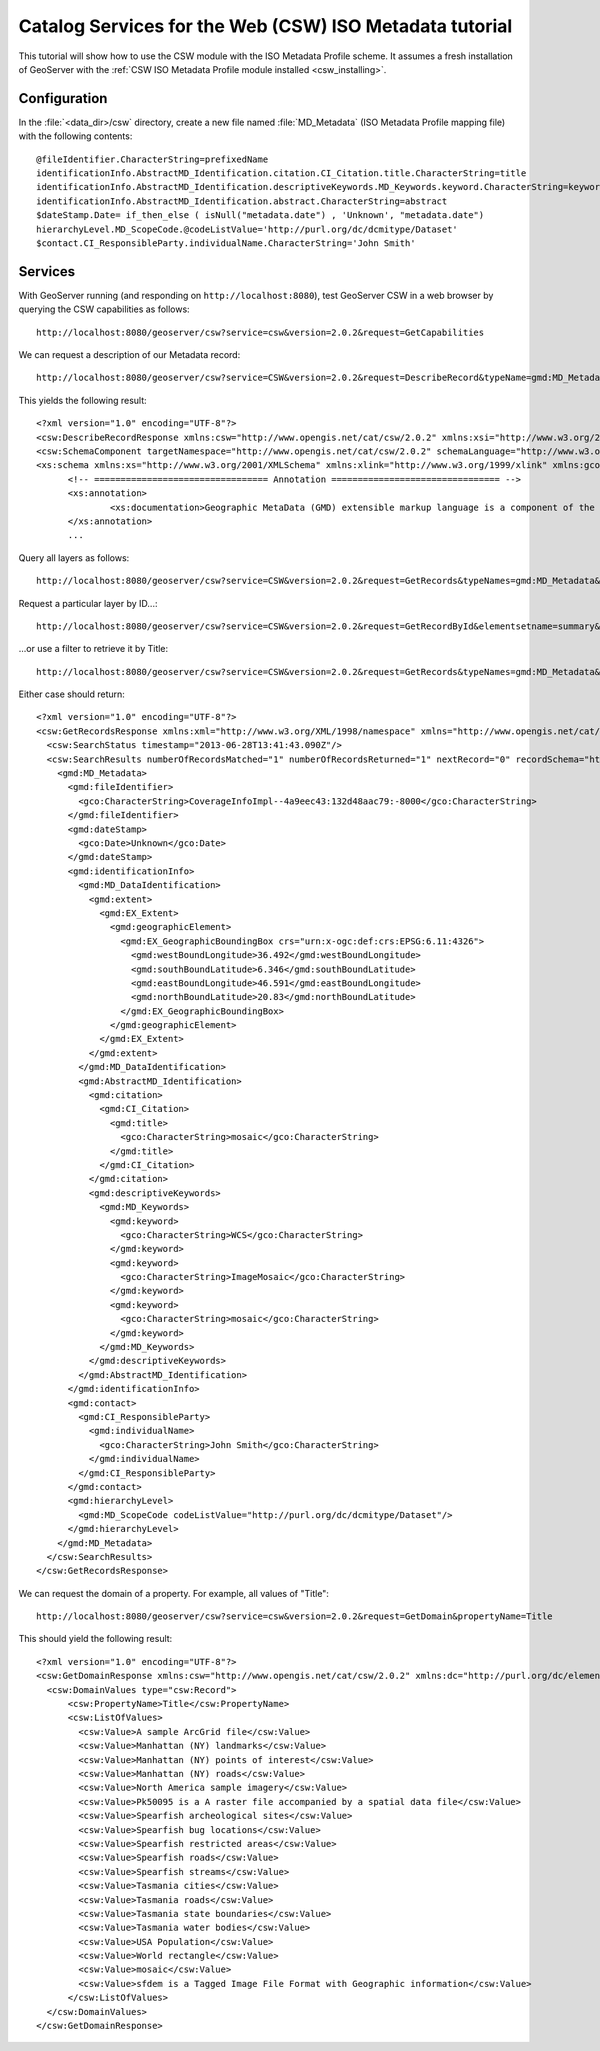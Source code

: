 .. _csw_iso_tutorial:

Catalog Services for the Web (CSW) ISO Metadata tutorial
========================================================

This tutorial will show how to use the CSW module with the ISO Metadata Profile scheme. It assumes a fresh installation of GeoServer with the :ref:`CSW ISO Metadata Profile module installed <csw_installing>`.

Configuration
-------------

In the :file:`<data_dir>/csw` directory, create a new file named :file:`MD_Metadata` (ISO Metadata Profile mapping file) with the following contents::

  @fileIdentifier.CharacterString=prefixedName
  identificationInfo.AbstractMD_Identification.citation.CI_Citation.title.CharacterString=title
  identificationInfo.AbstractMD_Identification.descriptiveKeywords.MD_Keywords.keyword.CharacterString=keywords	
  identificationInfo.AbstractMD_Identification.abstract.CharacterString=abstract
  $dateStamp.Date= if_then_else ( isNull("metadata.date") , 'Unknown', "metadata.date")
  hierarchyLevel.MD_ScopeCode.@codeListValue='http://purl.org/dc/dcmitype/Dataset'
  $contact.CI_ResponsibleParty.individualName.CharacterString='John Smith'

Services
--------

With GeoServer running (and responding on ``http://localhost:8080``), test GeoServer CSW in a web browser by querying the CSW capabilities as follows::

  http://localhost:8080/geoserver/csw?service=csw&version=2.0.2&request=GetCapabilities

We can request a description of our Metadata record::

  http://localhost:8080/geoserver/csw?service=CSW&version=2.0.2&request=DescribeRecord&typeName=gmd:MD_Metadata
  
This yields the following result::

  <?xml version="1.0" encoding="UTF-8"?>
  <csw:DescribeRecordResponse xmlns:csw="http://www.opengis.net/cat/csw/2.0.2" xmlns:xsi="http://www.w3.org/2001/XMLSchema-instance" xsi:schemaLocation="http://www.opengis.net/cat/csw/2.0.2 http://localhost:8080/geoserver/schemas/csw/2.0.2CSW-discovery.xsd">
  <csw:SchemaComponent targetNamespace="http://www.opengis.net/cat/csw/2.0.2" schemaLanguage="http://www.w3.org/XML/Schema">
  <xs:schema xmlns:xs="http://www.w3.org/2001/XMLSchema" xmlns:xlink="http://www.w3.org/1999/xlink" xmlns:gco="http://www.isotc211.org/2005/gco" xmlns:gmd="http://www.isotc211.org/2005/gmd" targetNamespace="http://www.isotc211.org/2005/gmd" elementFormDefault="qualified" version="2012-07-13">
	<!-- ================================= Annotation ================================ -->
	<xs:annotation>
		<xs:documentation>Geographic MetaData (GMD) extensible markup language is a component of the XML Schema Implementation of Geographic Information Metadata documented in ISO/TS 19139:2007. GMD includes all the definitions of http://www.isotc211.org/2005/gmd namespace. The root document of this namespace is the file gmd.xsd. This identification.xsd schema implements the UML conceptual schema defined in A.2.2 of ISO 19115:2003. It contains the implementation of the following classes: MD_Identification, MD_BrowseGraphic, MD_DataIdentification, MD_ServiceIdentification, MD_RepresentativeFraction, MD_Usage, MD_Keywords, DS_Association, MD_AggregateInformation, MD_CharacterSetCode, MD_SpatialRepresentationTypeCode, MD_TopicCategoryCode, MD_ProgressCode, MD_KeywordTypeCode, DS_AssociationTypeCode, DS_InitiativeTypeCode, MD_ResolutionType.</xs:documentation>
	</xs:annotation>
	...
  
Query all layers as follows::

  http://localhost:8080/geoserver/csw?service=CSW&version=2.0.2&request=GetRecords&typeNames=gmd:MD_Metadata&resultType=results&elementSetName=full&outputSchema=http://www.isotc211.org/2005/gmd
  
Request a particular layer by ID...::

  http://localhost:8080/geoserver/csw?service=CSW&version=2.0.2&request=GetRecordById&elementsetname=summary&id=CoverageInfoImpl--4a9eec43:132d48aac79:-8000&typeNames=gmd:MD_Metadata&resultType=results&elementSetName=full&outputSchema=http://www.isotc211.org/2005/gmd

...or use a filter to retrieve it by Title::
  
  http://localhost:8080/geoserver/csw?service=CSW&version=2.0.2&request=GetRecords&typeNames=gmd:MD_Metadata&resultType=results&elementSetName=full&outputSchema=http://www.isotc211.org/2005/gmd&constraint=Title=%27mosaic%27
   
Either case should return::

    <?xml version="1.0" encoding="UTF-8"?>
    <csw:GetRecordsResponse xmlns:xml="http://www.w3.org/XML/1998/namespace" xmlns="http://www.opengis.net/cat/csw/apiso/1.0" xmlns:csw="http://www.opengis.net/cat/csw/2.0.2" xmlns:gco="http://www.isotc211.org/2005/gco" xmlns:gmd="http://www.isotc211.org/2005/gmd" xmlns:xsi="http://www.w3.org/2001/XMLSchema-instance" version="2.0.2" xsi:schemaLocation="http://www.opengis.net/cat/csw/2.0.2 http://localhost:8080/geoserver/schemas/csw/2.0.2/record.xsd">
      <csw:SearchStatus timestamp="2013-06-28T13:41:43.090Z"/>
      <csw:SearchResults numberOfRecordsMatched="1" numberOfRecordsReturned="1" nextRecord="0" recordSchema="http://www.isotc211.org/2005/gmd" elementSet="full">
	<gmd:MD_Metadata>
	  <gmd:fileIdentifier>
	    <gco:CharacterString>CoverageInfoImpl--4a9eec43:132d48aac79:-8000</gco:CharacterString>
	  </gmd:fileIdentifier>
	  <gmd:dateStamp>
	    <gco:Date>Unknown</gco:Date>
	  </gmd:dateStamp>
	  <gmd:identificationInfo>
	    <gmd:MD_DataIdentification>
	      <gmd:extent>
		<gmd:EX_Extent>
		  <gmd:geographicElement>
		    <gmd:EX_GeographicBoundingBox crs="urn:x-ogc:def:crs:EPSG:6.11:4326">
		      <gmd:westBoundLongitude>36.492</gmd:westBoundLongitude>
		      <gmd:southBoundLatitude>6.346</gmd:southBoundLatitude>
		      <gmd:eastBoundLongitude>46.591</gmd:eastBoundLongitude>
		      <gmd:northBoundLatitude>20.83</gmd:northBoundLatitude>
		    </gmd:EX_GeographicBoundingBox>
		  </gmd:geographicElement>
		</gmd:EX_Extent>
	      </gmd:extent>
	    </gmd:MD_DataIdentification>
	    <gmd:AbstractMD_Identification>
	      <gmd:citation>
		<gmd:CI_Citation>
		  <gmd:title>
		    <gco:CharacterString>mosaic</gco:CharacterString>
		  </gmd:title>
		</gmd:CI_Citation>
	      </gmd:citation>
	      <gmd:descriptiveKeywords>
		<gmd:MD_Keywords>
		  <gmd:keyword>
		    <gco:CharacterString>WCS</gco:CharacterString>
		  </gmd:keyword>
		  <gmd:keyword>
		    <gco:CharacterString>ImageMosaic</gco:CharacterString>
		  </gmd:keyword>
		  <gmd:keyword>
		    <gco:CharacterString>mosaic</gco:CharacterString>
		  </gmd:keyword>
		</gmd:MD_Keywords>
	      </gmd:descriptiveKeywords>
	    </gmd:AbstractMD_Identification>
	  </gmd:identificationInfo>
	  <gmd:contact>
	    <gmd:CI_ResponsibleParty>
	      <gmd:individualName>
		<gco:CharacterString>John Smith</gco:CharacterString>
	      </gmd:individualName>
	    </gmd:CI_ResponsibleParty>
	  </gmd:contact>
	  <gmd:hierarchyLevel>
	    <gmd:MD_ScopeCode codeListValue="http://purl.org/dc/dcmitype/Dataset"/>
	  </gmd:hierarchyLevel>
	</gmd:MD_Metadata>
      </csw:SearchResults>
    </csw:GetRecordsResponse>

We can request the domain of a property. For example, all values of "Title"::
  
  http://localhost:8080/geoserver/csw?service=csw&version=2.0.2&request=GetDomain&propertyName=Title
   
This should yield the following result::

    <?xml version="1.0" encoding="UTF-8"?>
    <csw:GetDomainResponse xmlns:csw="http://www.opengis.net/cat/csw/2.0.2" xmlns:dc="http://purl.org/dc/elements/1.1/" xmlns:dct="http://purl.org/dc/terms/" xmlns:ows="http://www.opengis.net/ows/1.1" xmlns:xsi="http://www.w3.org/2001/XMLSchema-instance" xsi:schemaLocation="http://www.opengis.net/cat/csw/2.0.2 http://localhost:8080/geoserver/schemas/csw/2.0.2/CSW-discovery.xsd">
      <csw:DomainValues type="csw:Record">
	  <csw:PropertyName>Title</csw:PropertyName>
	  <csw:ListOfValues>
	    <csw:Value>A sample ArcGrid file</csw:Value>
	    <csw:Value>Manhattan (NY) landmarks</csw:Value>
	    <csw:Value>Manhattan (NY) points of interest</csw:Value>
	    <csw:Value>Manhattan (NY) roads</csw:Value>
	    <csw:Value>North America sample imagery</csw:Value>
	    <csw:Value>Pk50095 is a A raster file accompanied by a spatial data file</csw:Value>
	    <csw:Value>Spearfish archeological sites</csw:Value>
	    <csw:Value>Spearfish bug locations</csw:Value>
	    <csw:Value>Spearfish restricted areas</csw:Value>
	    <csw:Value>Spearfish roads</csw:Value>
	    <csw:Value>Spearfish streams</csw:Value>
	    <csw:Value>Tasmania cities</csw:Value>
	    <csw:Value>Tasmania roads</csw:Value>
	    <csw:Value>Tasmania state boundaries</csw:Value>
	    <csw:Value>Tasmania water bodies</csw:Value>
	    <csw:Value>USA Population</csw:Value>
	    <csw:Value>World rectangle</csw:Value>
	    <csw:Value>mosaic</csw:Value>
	    <csw:Value>sfdem is a Tagged Image File Format with Geographic information</csw:Value>
	  </csw:ListOfValues>
      </csw:DomainValues>
    </csw:GetDomainResponse>

